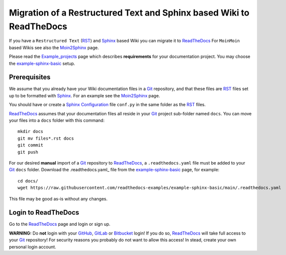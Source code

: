 =============================================================================
Migration of a Restructured Text and Sphinx based Wiki to ReadTheDocs
=============================================================================

If you have a ``Restructured Text`` (RST_) and Sphinx_ based Wiki you can migrate it to ReadTheDocs_ 
For ``MoinMoin`` based Wikis see also the Moin2Sphinx_ page.

Please read the Example_projects_ page which describes **requirements** for your documentation project.
You may choose the example-sphinx-basic_ setup.

.. _Sphinx: https://www.sphinx-doc.org/en/master/
.. _RST: https://docutils.sourceforge.io/rst.html
.. _ReadTheDocs: https://readthedocs.org/
.. _Moin2Sphinx: https://github.com/OleHolmNielsen/Moin2Sphinx
.. _Example_projects: https://docs.readthedocs.io/en/stable/examples.html
.. _example-sphinx-basic: https://github.com/readthedocs-examples/example-sphinx-basic/

Prerequisites
---------------

We assume that you already have your Wiki documentation files in a Git_ repository,
and that these files are RST_ files set up to be formatted with Sphinx_.
For an example see the Moin2Sphinx_ page.

You should have or create a Sphinx_ Configuration_ file ``conf.py`` in the same folder as the RST_ files.

ReadTheDocs_ assumes that your documentation files all reside in your Git_ project sub-folder named ``docs``.
You can move your files into a ``docs`` folder with this command::

  mkdir docs
  git mv files*.rst docs
  git commit
  git push

For our desired **manual** import of a Git_ repository to ReadTheDocs_, a ``.readthedocs.yaml`` file 
must be added to your Git_ ``docs`` folder.
Download the .readthedocs.yaml_ file from the example-sphinx-basic_ page, for example::

  cd docs/
  wget https://raw.githubusercontent.com/readthedocs-examples/example-sphinx-basic/main/.readthedocs.yaml

This file may be good as-is without any changes.

.. _Git: https://en.wikipedia.org/wiki/Git
.. _Configuration: https://www.sphinx-doc.org/en/master/usage/configuration.html
.. _.readthedocs.yaml: https://github.com/readthedocs-examples/example-sphinx-basic/blob/main/.readthedocs.yaml

Login to ReadTheDocs
--------------------------

Go to the ReadTheDocs_ page and login or sign up.

**WARNING:** Do **not** login with your GitHub_, GitLab_ or Bitbucket_ login!
If you do so, ReadTheDocs_ will take full access to your Git_ repository!
For security reasons you probably do not want to allow this access!
In stead, create your own personal login account.

.. _GitHub: https://github.com/
.. _GitLab: https://about.gitlab.com/
.. _Bitbucket: https://bitbucket.org/product/guides/getting-started/overview#bitbucket-software-hosting-options
